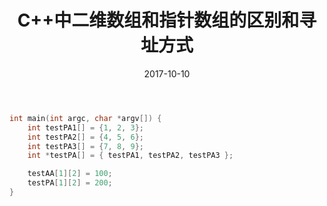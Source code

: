 #+TITLE: C++中二维数组和指针数组的区别和寻址方式
#+DATE: 2017-10-10
#+LAYOUT: post
#+TAGS: cpp C++ C++11
#+CATEGORIES: C++

#+BEGIN_SRC cpp
int main(int argc, char *argv[]) {
    int testPA1[] = {1, 2, 3};
    int testPA2[] = {4, 5, 6};
    int testPA3[] = {7, 8, 9};
    int *testPA[] = { testPA1, testPA2, testPA3 };

    testAA[1][2] = 100;
    testPA[1][2] = 200;
}
#+END_SRC
